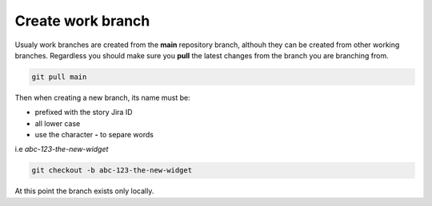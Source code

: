 Create work branch
+++++++++++++++++++++++

Usualy work branches are created from the **main** repository branch, althouh they can be created from other working branches.
Regardless you should make sure you **pull** the latest changes from the branch you are branching from.

.. code:: bash

  git pull main

Then when creating a new branch, its name must be:

* prefixed with the story Jira ID
* all lower case
* use the character **-** to separe words
  
i.e *abc-123-the-new-widget*

.. code:: bash

  git checkout -b abc-123-the-new-widget

At this point the branch exists only locally.
